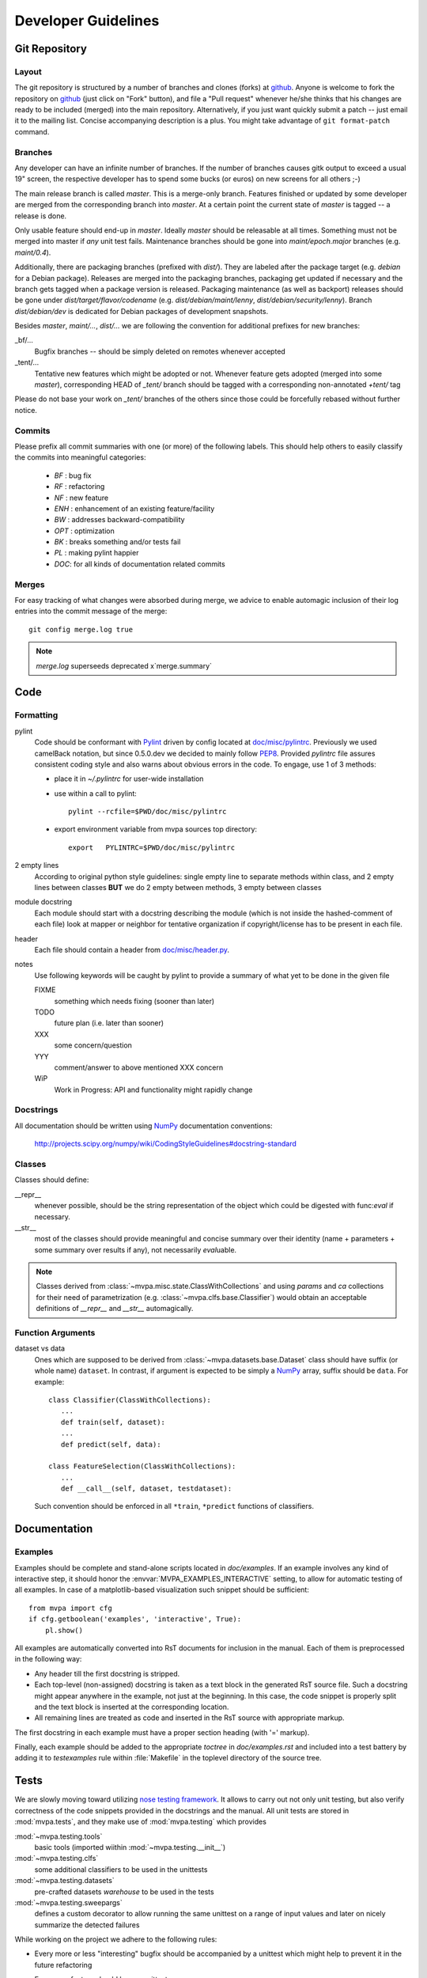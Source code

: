 .. -*- mode: rst; fill-column: 79 -*-
.. vi: set ft=rst sts=4 ts=4 sw=4 et tw=79:
  ### ### ### ### ### ### ### ### ### ### ### ### ### ### ### ### ### ### ###
  #
  #   See COPYING file distributed along with the PyMVPA package for the
  #   copyright and license terms.
  #
  ### ### ### ### ### ### ### ### ### ### ### ### ### ### ### ### ### ### ###

.. _chap_devguide:

********************
Developer Guidelines
********************

Git Repository
==============

Layout
------

The git repository is structured by a number of branches and clones (forks) at
github_.
Anyone is welcome to fork the repository on github_ (just click on "Fork"
button), and file a "Pull request" whenever he/she thinks that his changes are
ready to be included (merged) into the main repository.  Alternatively, if you
just want quickly submit a patch -- just email it to the mailing list.
Concise accompanying description is a plus. You might take advantage of
``git format-patch`` command.

.. _github: http://github.com/PyMVPA/PyMVPA/


Branches
--------

Any developer can have an infinite number of branches. If the number of
branches causes gitk output to exceed a usual 19" screen, the respective
developer has to spend some bucks (or euros) on new screens for all others
;-)

The main release branch is called *master*. This is a merge-only branch.
Features finished or updated by some developer are merged from the
corresponding branch into *master*. At a certain point the current state of
*master* is tagged -- a release is done.

Only usable feature should end-up in *master*. Ideally *master* should be
releasable at all times. Something must not be merged into master if *any* unit
test fails.  Maintenance branches should be gone into *maint/epoch.major*
branches (e.g. *maint/0.4*).

Additionally, there are packaging branches (prefixed with *dist/*). They are
labeled after the package target (e.g. *debian* for a Debian package). Releases
are merged into the packaging branches, packaging get updated if necessary and
the branch gets tagged when a package version is released.  Packaging
maintenance (as well as backport) releases should be gone under
*dist/target/flavor/codename* (e.g. *dist/debian/maint/lenny*,
*dist/debian/security/lenny*).  Branch *dist/debian/dev* is dedicated for
Debian packages of development snapshots.

Besides *master*, *maint/...*, *dist/...* we are following the convention for
additional prefixes for new branches:

_bf/...
  Bugfix branches -- should be simply deleted on remotes whenever accepted
_tent/...
  Tentative new features which might be adopted or not.  Whenever feature gets
  adopted (merged into some *master*), corresponding HEAD of *_tent/* branch
  should be tagged with a corresponding non-annotated *+tent/* tag

Please do not base your work on *_tent/* branches of the others since those
could be forcefully rebased without further notice.

Commits
-------

Please prefix all commit summaries with one (or more) of the following labels.
This should help others to easily classify the commits into meaningful
categories:

  * *BF* : bug fix
  * *RF* : refactoring
  * *NF* : new feature
  * *ENH* : enhancement of an existing feature/facility
  * *BW* : addresses backward-compatibility
  * *OPT* : optimization
  * *BK* : breaks something and/or tests fail
  * *PL* : making pylint happier
  * *DOC*: for all kinds of documentation related commits

.. _reST: http://docutils.sourceforge.net/docs/ref/rst/restructuredtext.html
.. _EmacsreST: http://docutils.sourceforge.net/docs/user/emacs.html
.. _Pylint: http://packages.debian.org/unstable/python/pylint


Merges
------

For easy tracking of what changes were absorbed during merge, we
advice to enable automagic inclusion of their log entries into the
commit message of the merge::

  git config merge.log true

.. note::

  `merge.log` superseeds deprecated x`merge.summary`


Code
====

Formatting
----------

pylint
   Code should be conformant with Pylint_ driven by config located at
   `doc/misc/pylintrc <misc/pylintrc>`__.  Previously we used camelBack
   notation, but since 0.5.0.dev we decided to mainly follow PEP8_.  Provided
   *pylintrc* file assures consistent coding style and also warns about obvious
   errors in the code. To engage, use 1 of 3 methods:

   - place it in *~/.pylintrc* for user-wide installation
   - use within a call to pylint::

       pylint --rcfile=$PWD/doc/misc/pylintrc

   - export environment variable from mvpa sources top directory::

       export   PYLINTRC=$PWD/doc/misc/pylintrc

2 empty lines
   According to original python style guidelines: single empty line to
   separate methods within class, and 2 empty lines between classes
   **BUT** we do 2 empty between methods, 3 empty between classes
module docstring
   Each module should start with a docstring describing the module
   (which is not inside the hashed-comment of each file) look at
   mapper or neighbor for tentative organization if copyright/license
   has to be present in each file.
header
   Each file should contain a header from `doc/misc/header.py <misc/header.py>`__.
notes
   Use following keywords will be caught by pylint to provide a
   summary of what yet to be done in the given file

   FIXME
     something which needs fixing (sooner than later)
   TODO
     future plan (i.e. later than sooner)
   XXX
     some concern/question
   YYY
     comment/answer to above mentioned XXX concern
   WiP
     Work in Progress: API and functionality might rapidly change

.. _PEP8: http://www.python.org/dev/peps/pep-0008/


Docstrings
----------

All documentation should be written using NumPy_ documentation conventions:

  http://projects.scipy.org/numpy/wiki/CodingStyleGuidelines#docstring-standard


Classes
-------

Classes should define:

__repr__
  whenever possible, should be the string representation of the object which
  could be digested with func:`eval` if necessary.
__str__
  most of the classes should provide meaningful and concise summary
  over their identity (name + parameters + some summary over results
  if any), not necessarily *eval*\uable.

.. note::
   Classes derived from :class:`~mvpa.misc.state.ClassWithCollections` and
   using `params` and `ca` collections for their need of parametrization
   (e.g. :class:`~mvpa.clfs.base.Classifier`) would obtain an acceptable
   definitions of `__repr__` and `__str__` automagically.


Function Arguments
------------------

dataset vs data
  Ones which are supposed to be derived from :class:`~mvpa.datasets.base.Dataset` class should
  have suffix (or whole name) ``dataset``. In contrast, if argument is
  expected to be simply a NumPy_ array, suffix should be ``data``. For
  example::

    class Classifier(ClassWithCollections):
       ...
       def train(self, dataset):
       ...
       def predict(self, data):

    class FeatureSelection(ClassWithCollections):
       ...
       def __call__(self, dataset, testdataset):


  Such convention should be enforced in all ``*train``,
  ``*predict`` functions of classifiers.

.. _NumPy: http://numpy.scipy.org/



Documentation
=============

Examples
--------

Examples should be complete and stand-alone scripts located in `doc/examples`.
If an example involves any kind of interactive step, it should honor the
:envvar:`MVPA_EXAMPLES_INTERACTIVE` setting, to allow for automatic testing of
all examples. In case of a matplotlib-based visualization such snippet should
be sufficient::

  from mvpa import cfg
  if cfg.getboolean('examples', 'interactive', True):
      pl.show()

All examples are automatically converted into RsT documents for inclusion in the
manual. Each of them is preprocessed in the following way:

* Any header till the first docstring is stripped.
* Each top-level (non-assigned) docstring is taken as a text block in the
  generated RsT source file. Such a docstring might appear anywhere in the
  example, not just at the beginning. In this case, the code snippet is
  properly split and the text block is inserted at the corresponding location.
* All remaining lines are treated as code and inserted in the RsT source with
  appropriate markup.

The first docstring in each example must have a proper section heading (with '='
markup).

Finally, each example should be added to the appropriate `toctree` in
`doc/examples.rst` and included into a test battery by adding it to
`testexamples` rule within :file:`Makefile` in the toplevel directory of the
source tree.


Tests
=====

We are slowly moving toward utilizing `nose testing framework`_.  It allows to
carry out not only unit testing, but also verify correctness of the code
snippets provided in the docstrings and the manual.
All unit tests are stored in :mod:`mvpa.tests`, and they make use of
:mod:`mvpa.testing` which provides

:mod:`~mvpa.testing.tools`
  basic tools (imported wiithin :mod:`~mvpa.testing.__init__`)
:mod:`~mvpa.testing.clfs`
  some additional classifiers to be used in the unittests
:mod:`~mvpa.testing.datasets`
  pre-crafted datasets *warehouse* to be used in the tests
:mod:`~mvpa.testing.sweepargs`
  defines a custom decorator to allow running the same
  unittest on a range of input values and later on nicely summarize the
  detected failures

While working on the project we adhere to the following rules:

* Every more or less "interesting" bugfix should be accompanied by a
  unittest which might help to prevent it in the future refactoring
* Every new feature should have a unittest
* Unit tests that might be non-deterministic (e.g. depending on classifier
  performance, which is turn is randomly initialized) should be made conditional
  like this:

    >>> from mvpa import cfg
    >>> if cfg.getboolean('tests', 'labile', default='yes'):
    ...     pass

* Every additional unit test submodule (or a unittest method itself) requiring
  specific external being present should make use of
  :func:`~mvpa.testing.tools.skip_if_no_external`, e.g.

    >>> from mvpa.testing import *
    >>> skip_if_no_external('numpy')


Furthermore we encourage detailed docstrings for the classes, including
*Examples* section with the demonstration of most typical use cases and aspects
of the classes.  Those snippets are also part of the tests battery

.. _`nose testing framework`: http://somethingaboutorange.com/mrl/projects/nose



Changelog
=========

The PyMVPA changelog is located in the toplevel directory of the source tree
in the `Changelog` file. The content of this file should be formated as
restructured text to make it easy to put it into manual appendix and on the
website.

This changelog should neither replicate the VCS commit log nor the
distribution packaging changelogs (e.g. debian/changelog). It should be
focused on the user perspective and is intended to list rather macroscopic
and/or important changes to the module, like feature additions or bugfixes in
the algorithms with implications to the performance or validity of results.

It may list references to 3rd party bug trackers, in case the reported bugs
match the criteria listed above.

Changelog entries should be tagged with the name of the developer(s) (mainly)
involved in the modification -- initials are sufficient for people
contributing regularly.

Changelog entries should be added whenever something is ready to be merged
into the master branch, not necessarily with a release already approaching.



Extending PyMVPA
================

This section shall provide a developer with the necessary pieces of information
for writing extensions to PyMVPA. The guidelines given here, must be obeyed
to ensure a maximum of compatibilty and inter-operability. As a consequence,
all modifications that introduce changes to the basic interfaces outlined below
have to be documented here and also should be announced in the changelog.


Adding an External Dependency
-----------------------------

Introducing new external dependencies should be done in a completely optional
fashion. This includes both build-dependencies and runtime dependencies.
With `mvpa.base.externals` PyMVPA provides a simple framework to test the
availability of certain external components and publish the results of the
tests throughout PyMVPA.


Adding a new Dataset type
-------------------------

 * Required interface for Mapper.
 * only new subclasses of MappedDataset + new Mappers (all other as
   improvements into the Dataset base class)?

go into `mvpa/datasets/`


Adding a new Classifier
-----------------------

To add a new classifier implementation it is sufficient to create a new
sub-class of :class:`~mvpa.clfs.base.Classifier` and add implementations of the following methods:

`__init__(**kwargs)`
    Additional arguments and keyword arguments may be added, but the base-class
    contructor has to be called with `**kwargs`!

`_train(dataset)`
    Has to train the classifier when it is called with a :class:`~mvpa.datasets.base.Dataset`. Successive
    calls to this methods always have to train the classifier on the respective
    datasets. An eventually existing prior training status has to be cleared
    automatically. Nothing is returned.

`_predict(data)`
    Unlike `_train()` the method is not called with a :class:`~mvpa.datasets.base.Dataset` instance, but
    with any sequence of data samples (e.g. arrays). It has to return a
    sequence of predictions, one for each data sample.

With this minimal implementation the classifier provides some useful
functionality, by automatically storing some relevant information upon request
in conditional attributes.

.. autoconditional: clfs.base Classifier

Supported conditional attributes:

================== ==============================================   =========
       Name         Description                                      Default
------------------ ----------------------------------------------   ---------
feature_ids         Feature IDS which were used for the actual       Disabled
                    training.
predicting_time     Time (in seconds) which took classifier to       Enabled
                    predict.
predictions         Most recent set of predictions.                  Enabled
trained_dataset     The dataset it has been trained on.              Disabled
trained_targets     Set of unique labels it has been trained on.     Enabled
training_confusion  Confusion matrix of learning performance.        Disabled
training_time       Time (in seconds) which took classifier to       Enabled
                    train.
values              Internal classifier values the most recent       Disabled
                    predictions are based on.
================== ==============================================   =========

If any intended functionality cannot be realized be implementing above methods.
The :class:`~mvpa.clfs.base.Classifier` class offers some additional methods that might be overridden
by sub-classes. For all methods described below it is strongly recommended to
call the base-class methods at the end of the implementation in the sub-class
to preserve the full functionality.

`_pretrain(dataset)`
    Called with the :class:`~mvpa.datasets.base.Dataset` instance that shall be trained with, but before
    the actual training is performed.

`_posttrain(dataset)`
    Called with the :class:`~mvpa.datasets.base.Dataset` instance the classifier was trained on, just after
    training was performed.

`_prepredict(data)`
    Called with the data samples the classifier should do a prediction with,
    just before the actual `_predict()` call.

`_postpredict(data, result)`
    Called with the data sample for which predictions were made and the
    resulting predictions themselves.


Source code files of all classifier implementations go into `mvpa/clfs/`.



Outstanding Questions:

    * when ca and when properties?


Adding a new DatasetMeasure
---------------------------

There are few possible base-classes for new measures (former sensitivity
analyzers).  First, :class:`~mvpa.measures.base.DatasetMeasure` can directly be sub-classed. It is a base
class for any measure to be computed on a :class:`~mvpa.datasets.base.Dataset`. This is the more generic
approach. In the most of the cases, measures are to be reported per each
feature, thus :class:`~mvpa.measures.base.FeaturewiseDatasetMeasure` should serve as a base class in those
cases. Furthermore, for measures that make use of some classifier and extract
the sensitivities from it, :class:`~mvpa.measures.base.Sensitivity` (derived from
:class:`~mvpa.measures.base.FeaturewiseDatasetMeasure`) is a more appropriate base-class, as it provides
some additional useful functionality for this use case (e.g. training a
classifier if needed).

.. TODO: deprecate transformers etc

All measures (actually all objects based on :class:`~mvpa.measures.base.DatasetMeasure`)
support a `transformer` keyword argument to their constructor. The functor
passed as its value is called with the to be returned results and its outcome
is returned as the final results. By default no transformation is performed.

If a :class:`~mvpa.measures.base.DatasetMeasure` computes a characteristic, were both large positive and
large negative values indicate high relevance, it should nevertheless *not*
return absolute sensitivities, but set a default transformer instead that takes
the absolute (e.g. plain `np.absolute` or a convinience wrapper Absolute_).

To add a new measure implementation it is sufficient to create a new sub-class
of :class:`~mvpa.measures.base.DatasetMeasure` (or :class:`~mvpa.measures.base.FeaturewiseDatasetMeasure`, or :class:`~mvpa.measures.base.Sensitivity`) and add an
implementation of the `_call(dataset)` method. It will be called with an
instance of :class:`~mvpa.datasets.base.Dataset`. :class:`~mvpa.measures.base.FeaturewiseDatasetMeasure` (e.g. :class:`~mvpa.measures.base.Sensitivity` as well)
has to return a vector of featurewise sensitivity scores.

.. autoconditional: measures.base DatasetMeasure

Supported conditional attributes:

================== ==============================================   =========
       Name         Description                                      Default
------------------ ----------------------------------------------   ---------
null_prob           Conditional attribute.                           Enabled
raw_results         Computed results before applying any             Disabled
                    transformation algorithm.
================== ==============================================   =========

Source code files of all sensitivity analyzer implementations go into
`mvpa/measures/`.


Classifier-independent Sensitivity Analyzers
^^^^^^^^^^^^^^^^^^^^^^^^^^^^^^^^^^^^^^^^^^^^

Nothing special.


Classifier-based Sensitivity Analyzers
^^^^^^^^^^^^^^^^^^^^^^^^^^^^^^^^^^^^^^

A :class:`~mvpa.measures.base.Sensitivity` behaves exactly like its
classifier-independent sibling, but additionally provides support for embedding
the necessary classifier and handles its training upon request
(boolean `force_training` keyword argument of the constructor). Access to the
embedded classifier object is provided via the `clf` property.

.. autoconditional: measures.base Sensitivity

Supported conditional attributes:

================== ==============================================   =========
       Name         Description                                      Default
------------------ ----------------------------------------------   ---------
base_sensitivities  Stores basic sensitivities if the sensitivity    Disabled
                    relies on combining multiple ones.
null_prob           Conditional attribute.                           Enabled
raw_results         Computed results before applying any             Disabled
                    transformation algorithm.
================== ==============================================   =========


Outstanding Questions:

  * What is a :class:`mvpa.measures.base.ProxyClassifierSensitivityAnalyzer` useful for?
  * Shouldn't there be a `sensitivities` state?


.. _Absolute: api/mvpa.misc.transformers-module.html#Absolute



Adding a new Algorithm
----------------------

go into `mvpa/algorithms/`



Developer-TODO
==============

Things to implement for the next release (Release goals)
--------------------------------------------------------

* A part of below restructuring TODO but is separate due to it importance:
  come up with cleaner hierarchy and tagging of classifiers and regressions --
  now they are all `Classifier`

* Unify parameter naming across all classifiers and come up with a labeling
  guideline for future classifier implementations and wrappers::

   Numeric parameters can be part of .params Collection now, so they are
   joined together.

* Provide sufficient documentation about internal variable naming to make
  Harvester/Harvesting functionality usable. Currently the user is supposed
  to know, how a particular *local* variable is called to be able to harvest
  e.g. `feature_ids` of classifiers over cross-validation folds::

    class.HARVESTABLE={'blah' : ' some description'}

    Add information on HARVESTABLE and ConditionalAttribute
    Collectable -> Attribute

    base.attributes

* Restructure code base (incl. renaming and moving pieces)

  Let's use the following list to come up with a nice structure for all
  logical components we have:

  * Datasets

  * Sensitivity analyzers (maybe: featurewise measures)
    * Classifier sensitivities (SVM, SMLR) -> respective classifiers
    * ANOVA                         -> mvpa.measures.anova
    * Noise perturbation ->         -> mvpa.measures.noisepertrubation
    * meta-algorithms (splitting)   -> mvpa.measures

   DatasetMeasure -> Measure (transformers)

   FeaturewiseDatasetMeasure?

   combiners to be absorbed withing transformers? and then gone?
   {Classifier?}Sensitivity?

  * Mappers::
      mvpa.mappers (AKA mvpa.projections mvpa.transformers)

    * Along with PCA/ICA mappers, we should add a PLS mapper::

        PCA.train(learningdataset)
           .forward,
           .backward

        Package pychem for Debian, see how to use from PyMVPA! ;-) Same for MDP
        (i.e. use from pymvpa)


  * Feature selection algorithms
      * Simple thresholding
      * RFE
      * IFS

  * .mapper conditional attribute

        mvpa.featsel (NB no featsel.featsel.featsel more than 4 times!)
        mvpa.featsel.rfe
        mvpa.featsel.ifs

  * several base classes with framework infrastructure (Harvester,
    ClassWithCollections, virtual properties, ...)

  * Transfer error calculation
  * Cross-validation support
  * Monte-Carlo-based significance testing
  * Dataset splitter
  * Metrics and distance functions
  * Functions operating on dataset for preprocessing or transformations
  * Commandline interface support
  * Functions to generate artificial datasets
  * Error functions (i.e. for TransferError)
  * Custom exception types
  * Python 2.5 copy() aka external code shipped with PyMVPA
  * Several helpers for data IO
  * Left-over from the last attempt to establish a generic parameter
    interface
  * Detrending (operating on Datasets)
  * Result 'Transformers' to be used with 'transformer=' kwarg
  * Debugging and verbosity infrastructure
  * plus additional helpers, ranging from simple to complex scattered
    all over the place

* Resultant hierarchy:

  - mvpa

    + datasets
    + clfs
    + measures
    + featsel


* Add ability to add/modify custom attributes to a dataset.
* Possibly make NiftiDataset default to float32 when it sees that the data are
  ints.
* Add kernel methods as option to all classifiers, not just SVMs.  For example, you
  should be able to run a predefined or custom kernel on the samples going into SMLR.
* TransferError needs to know what type of data to send to any specific ErrorFX.  Right
  now there is only support for predictions and labels, but the area under the ROC and
  the correlation-based error functions expect to receive the "values" or "probabilities"
  from a classifier.  Just to make this harder, every classifier is different.  For
  example, a ridge regression's predictions are continuous values, whereas for a SVM you
  need to pass in the probabilities.

  For binary:       1 value
      multiclass:   1 value, or N values

* In a related issue, the predictions and values ca of the classifiers need to have
  a consistent format.  Currently, SVM returns a list of dictionaries for values and SMLR
  returns a NumPy_ ndarray.



Long and medium term TODOs (aka stuff that has been here forever)
-----------------------------------------------------------------

 * selected_ids -> implement via MaskMapper?

   yoh:
        it might be preferable to manipulate/expose MaskMapper instead
        of plain list of selected_ids within FeatureSelection classes

 * unify naming of working/testing

    * transerror.py for instance uses testdata/trainingdata
    * rfe.py dataset, testdataset

 * implement proper cloning of classifiers. untrain() doesn't work in some
   cases, since we can create somewhat convolved object definitions so it is
   hard, if not impossible, to get to all used classifiers. See for
   instance clfswh['SVM/Multiclass+RFE']. We can't get all the way into
   classifier-based sensitivity analyzer. Thus instead of tracking all
   the way down in hierarchy, we should finally create proper
   'parametrization' handling of classifiers, so we could easily clone
   basic ones (which might have active SWIG bindings), and top-level
   ones should implement .clone() themselves. or may be some other
   way, but things should be done. Or may be via proper implementation of
   __reduce__ etc

 * mvpa.misc.warning may be should use stock python warnings module instead of
   custom one?

 * ConfusionBasedError -> InternalError ?

 * Renaming of the modules
   transerror.py -> errors.py

 * SVM: get_sv and get_sv_coef return very 'packed' presentation
   whenever classifier is multiclass. Thus they have to be unpacked
   before proper use (unless it is simply a binary classifier).

 * Regression tests: for instance using sample dataset which we have
   already, run doc/examples/searchlight.py and store output to
   validate against. Probably the best would be to create a regression
   test suite within unit tests which would load the dataset and run
   various algorithms on it a verify the results against previously
   obtained (and dumped to the disk)

 * feature_selector -- may be we should return a tuple
   (selected_ids, discarded_ids)?

   Michael:
        Is there any use case for that? ElementSelector can 'select' and
        'discard' already. DO we need both simultaneously?

 * Non-linear SVM RFE

 *  ParameterOptimizer
    (might be also OptimizedClassifier which uses parameterOptimizer
    internally but as the result there is a classifier which
    automatically optimizes its parameters. It is close in idea to
    classifier based on RFE)



Building a binary installer on MacOS X 10.5
===========================================

A simple way to build a binary installer for Mac OS is bdist_mpkg_. This is
a setuptools extension that uses the proper native parts of MacOS to build the
installer. However, for PyMVPA there are two problems with bdist_mpkg_:
1. PyMVPA uses distutils not setuptools and 2. current bdist_mpkg_ 0.4.3 does
not work for MacOS X 10.5 (Leopard). But both can be solved.

Per 1) A simple wrapper script in `tools/mpkg_wrapper.py` will enable the use of
setuptools on top of distutils, while keeping the distutils part in a usable
state.

Per 2) The following patch (against 0.4.3.) makes bdist_mpkg_ compatible with
MacOS 10.5. It basically changes the way bdist_mpkg_ determined the GID of the
admin group. 10.5 removed the `nidump` command::


  diff -rNu bdist_mpkg-0.4.3/bdist_mpkg/tools.py bdist_mpkg-0.4.3.leopard/bdist_mpkg/tools.py
  --- bdist_mpkg-0.4.3/bdist_mpkg/tools.py	2006-07-09 00:39:00.000000000 -0400
  +++ bdist_mpkg-0.4.3.leopard/bdist_mpkg/tools.py	2008-08-21 07:43:35.000000000 -0400
  @@ -79,15 +79,12 @@
               yield os.path.join(root, fn)

   def get_gid(name, _cache={}):
  -    if not _cache:
  -        for line in os.popen('/usr/bin/nidump group .'):
  -            fields = line.split(':')
  -            if len(fields) >= 3:
  -                _cache[fields[0]] = int(fields[2])
  -    try:
  -        return _cache[name]
  -    except KeyError:
  -        raise ValueError('group %s not found' % (name,))
  +    for line in os.popen("dscl . -read /Groups/" + name + " PrimaryGroupID"):
  +        fields = [f.strip() for f in line.split(':')]
  +        if fields[0] == "PrimaryGroupID":
  +            return fields[1]
  + 
  +    raise ValueError('group %s not found' % (name,))

   def find_root(path, base='/'):
       """

.. _bdist_mpkg: http://undefined.org/python/#bdist_mpkg
